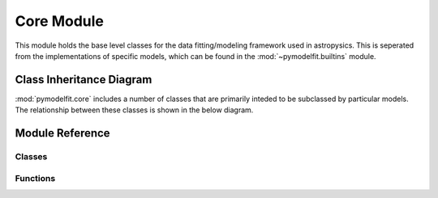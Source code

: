 Core Module
===========

.. module:: pymodelfit.core

This module holds the base level classes for the data fitting/modeling
framework used in astropysics. This is seperated from the implementations of
specific models, which can be found in the :mod:`~pymodelfit.builtins` module.

Class Inheritance Diagram
-------------------------

:mod:`pymodelfit.core` includes a number of classes that are primarily inteded to be
subclassed by particular models.  The relationship between these classes is shown
in the below diagram.

.. inheritance-diagram:: pymodelfit.core
   :parts: 1
   

Module Reference
----------------


Classes
^^^^^^^
.. autosummary::
    :toctree: core
    
    ModelTypeError
    ParametricModel
    AutoParamsMeta
    InputCoordinateTransformer
    FunctionModel
    CompositeModel
    FunctionModel1D
    FunctionModel1DAuto
    DatacentricModel1D
    DatacentricModel1DAuto
    CompositeModel1D
    FunctionModel2DScalar
    FunctionModel2DScalarAuto
    FunctionModel2DScalarDeformedRadial
    FunctionModel2DScalarSeperable
    CompositeModel2DScalar
    ModelSequence
    

Functions
^^^^^^^^^
.. autosummary::
    :toctree: core
    
    register_model
    list_models
    get_model_class
    get_model_instance
    offset_model
    scale_model
    scale_and_offset_model
    intersect_models

